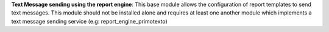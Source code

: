 **Text Message sending using the report engine**: This base module allows the
configuration of report templates to send text messages. This module  should
not be installed alone and requires at least one another module which
implements a text message sending service (e.g: report_engine_primotexto)

